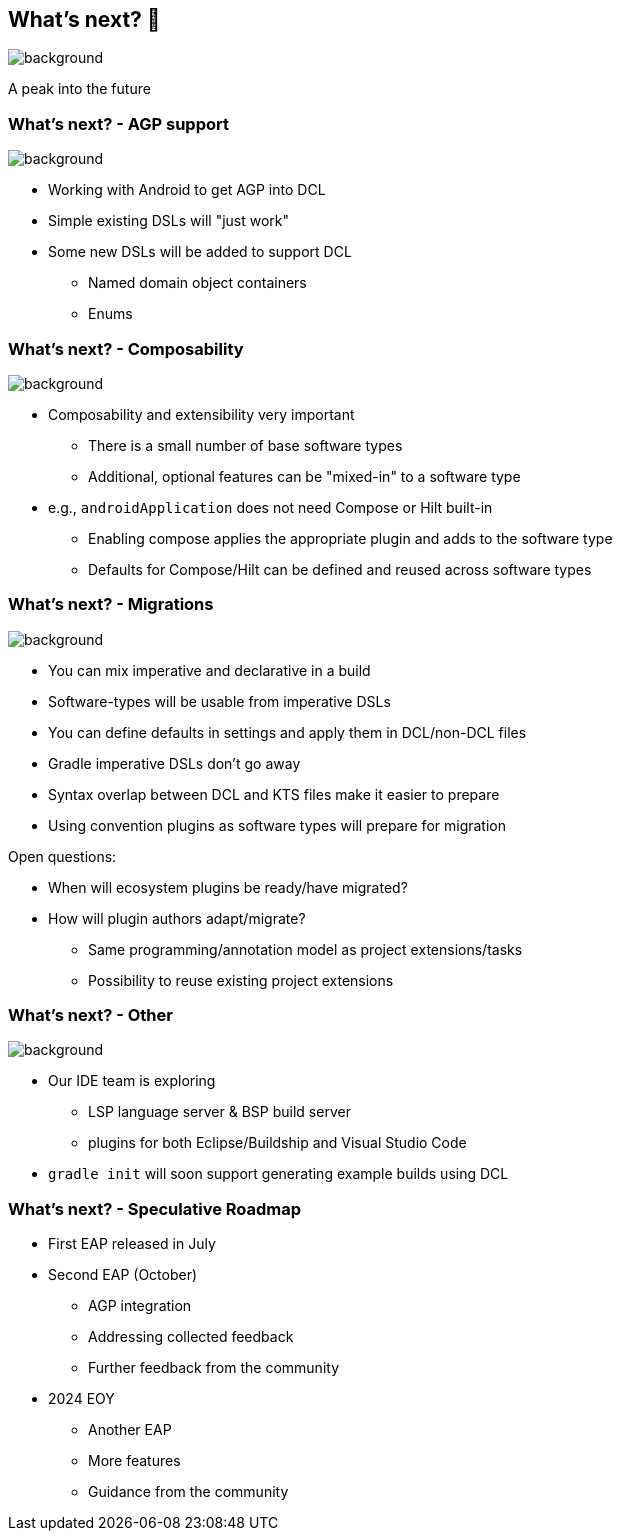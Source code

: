 [background-color="#02303a"]
== What's next? &#x1F52E;
image::gradle/bg-4.png[background,size=cover]

A peak into the future

=== What's next? [.small]#- AGP support#
image::gradle/bg-4.png[background,size=cover]

* Working with Android to get AGP into DCL
* Simple existing DSLs will "just work"
* Some new DSLs will be added to support DCL
** Named domain object containers
** Enums

=== What's next? [.small]#- Composability#
image::gradle/bg-4.png[background,size=cover]

* Composability and extensibility very important
** There is a small number of base software types
** Additional, optional features can be "mixed-in" to a software type
* e.g., `androidApplication` does not need Compose or Hilt built-in
** Enabling compose applies the appropriate plugin and adds to the software type
** Defaults for Compose/Hilt can be defined and reused across software types

=== What's next? [.small]#- Migrations#
image::gradle/bg-4.png[background,size=cover]

* You can mix imperative and declarative in a build
* Software-types will be usable from imperative DSLs
* You can define defaults in settings and apply them in DCL/non-DCL files
* Gradle imperative DSLs don't go away
* Syntax overlap between DCL and KTS files make it easier to prepare
* Using convention plugins as software types will prepare for migration

[.notes]
--
Open questions:

* When will ecosystem plugins be ready/have migrated?
* How will plugin authors adapt/migrate?
** Same programming/annotation model as project extensions/tasks
** Possibility to reuse existing project extensions
--

=== What's next? [.small]#- Other#
image::gradle/bg-4.png[background, size=cover]

* Our IDE team is exploring
** LSP language server & BSP build server
** plugins for both Eclipse/Buildship and Visual Studio Code
* `gradle init` will soon support generating example builds using DCL

=== What's next? [.small]#- Speculative Roadmap#

* First EAP released in July
* Second EAP (October)
** AGP integration 
** Addressing collected feedback
** Further feedback from the community

* 2024 EOY
** Another EAP
** More features
** Guidance from the community 
